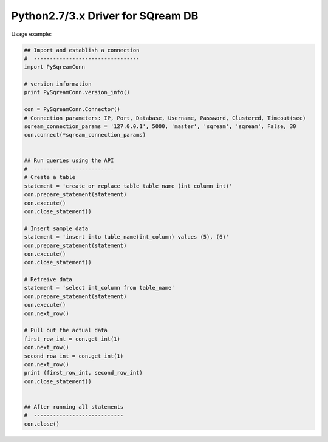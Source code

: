 Python2.7/3.x Driver for SQream DB
----------

Usage example:

.. code-block:: python

    ## Import and establish a connection  
    #  ---------------------------------   
    import PySqreamConn

    # version information
    print PySqreamConn.version_info()

    con = PySqreamConn.Connector()
    # Connection parameters: IP, Port, Database, Username, Password, Clustered, Timeout(sec)
    sqream_connection_params = '127.0.0.1', 5000, 'master', 'sqream', 'sqream', False, 30
    con.connect(*sqream_connection_params)


    ## Run queries using the API 
    #  -------------------------     
    # Create a table
    statement = 'create or replace table table_name (int_column int)'
    con.prepare_statement(statement)
    con.execute()
    con.close_statement()

    # Insert sample data
    statement = 'insert into table_name(int_column) values (5), (6)'
    con.prepare_statement(statement)
    con.execute()
    con.close_statement()

    # Retreive data
    statement = 'select int_column from table_name'
    con.prepare_statement(statement)
    con.execute()
    con.next_row()

    # Pull out the actual data
    first_row_int = con.get_int(1)
    con.next_row()
    second_row_int = con.get_int(1)
    con.next_row()
    print (first_row_int, second_row_int)
    con.close_statement()


    ## After running all statements
    #  ----------------------------
    con.close()
